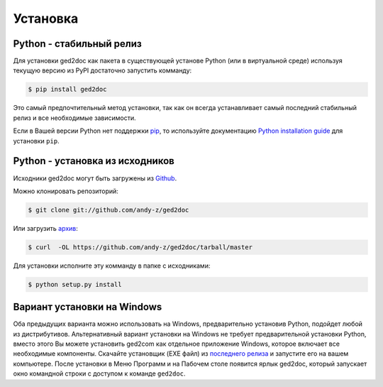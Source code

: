 .. highlight:: shell

=========
Установка
=========


Python - стабильный релиз
-------------------------

Для установки ged2doc как пакета в существующей установе Python (или в
виртуальной среде) используя текущую версию из PyPI достаточно запустить
комманду:

.. code-block:: console

    $ pip install ged2doc

Это самый предпочтительный метод установки, так как он всегда устанавливает
самый последний стабильный релиз и все необходимые зависимости.

Если в Вашей версии Python нет поддержки `pip`_, то используйте документацию
`Python installation guide`_ для установки ``pip``.

.. _pip: https://pip.pypa.io
.. _Python installation guide: http://docs.python-guide.org/en/latest/starting/installation/


Python - установка из исходников
--------------------------------

Исходники ged2doc могут быть загружены из `Github`_.

Можно клонировать репозиторий:

.. code-block:: console

    $ git clone git://github.com/andy-z/ged2doc

Или загрузить `архив`_:

.. code-block:: console

    $ curl  -OL https://github.com/andy-z/ged2doc/tarball/master

Для установки исполните эту комманду в папке с исходниками:

.. code-block:: console

    $ python setup.py install


.. _Github: https://github.com/andy-z/ged2doc
.. _архив: https://github.com/andy-z/ged2doc/tarball/master


Вариант установки на Windows
----------------------------

Оба предыдущих варианта можно использовать на Windows, предварительно установив
Python, подойдет любой из дистрибутивов. Альтернативный вариант установки
на Windows не требует предварительной установки Python, вместо этого Вы
можете установить ged2com как отдельное приложение Windows, которое включает все
необходимые компоненты. Скачайте установщик (EXE файл) из `последнего релиза`_
и запустите его на вашем компьютере. После установки в Меню Программ и на
Пабочем столе появится ярлык ged2doc, который запускает окно командной строки с
доступом к команде ``ged2doc``.

.. _`последнего релиза`: https://github.com/andy-z/ged2doc/releases/latest
